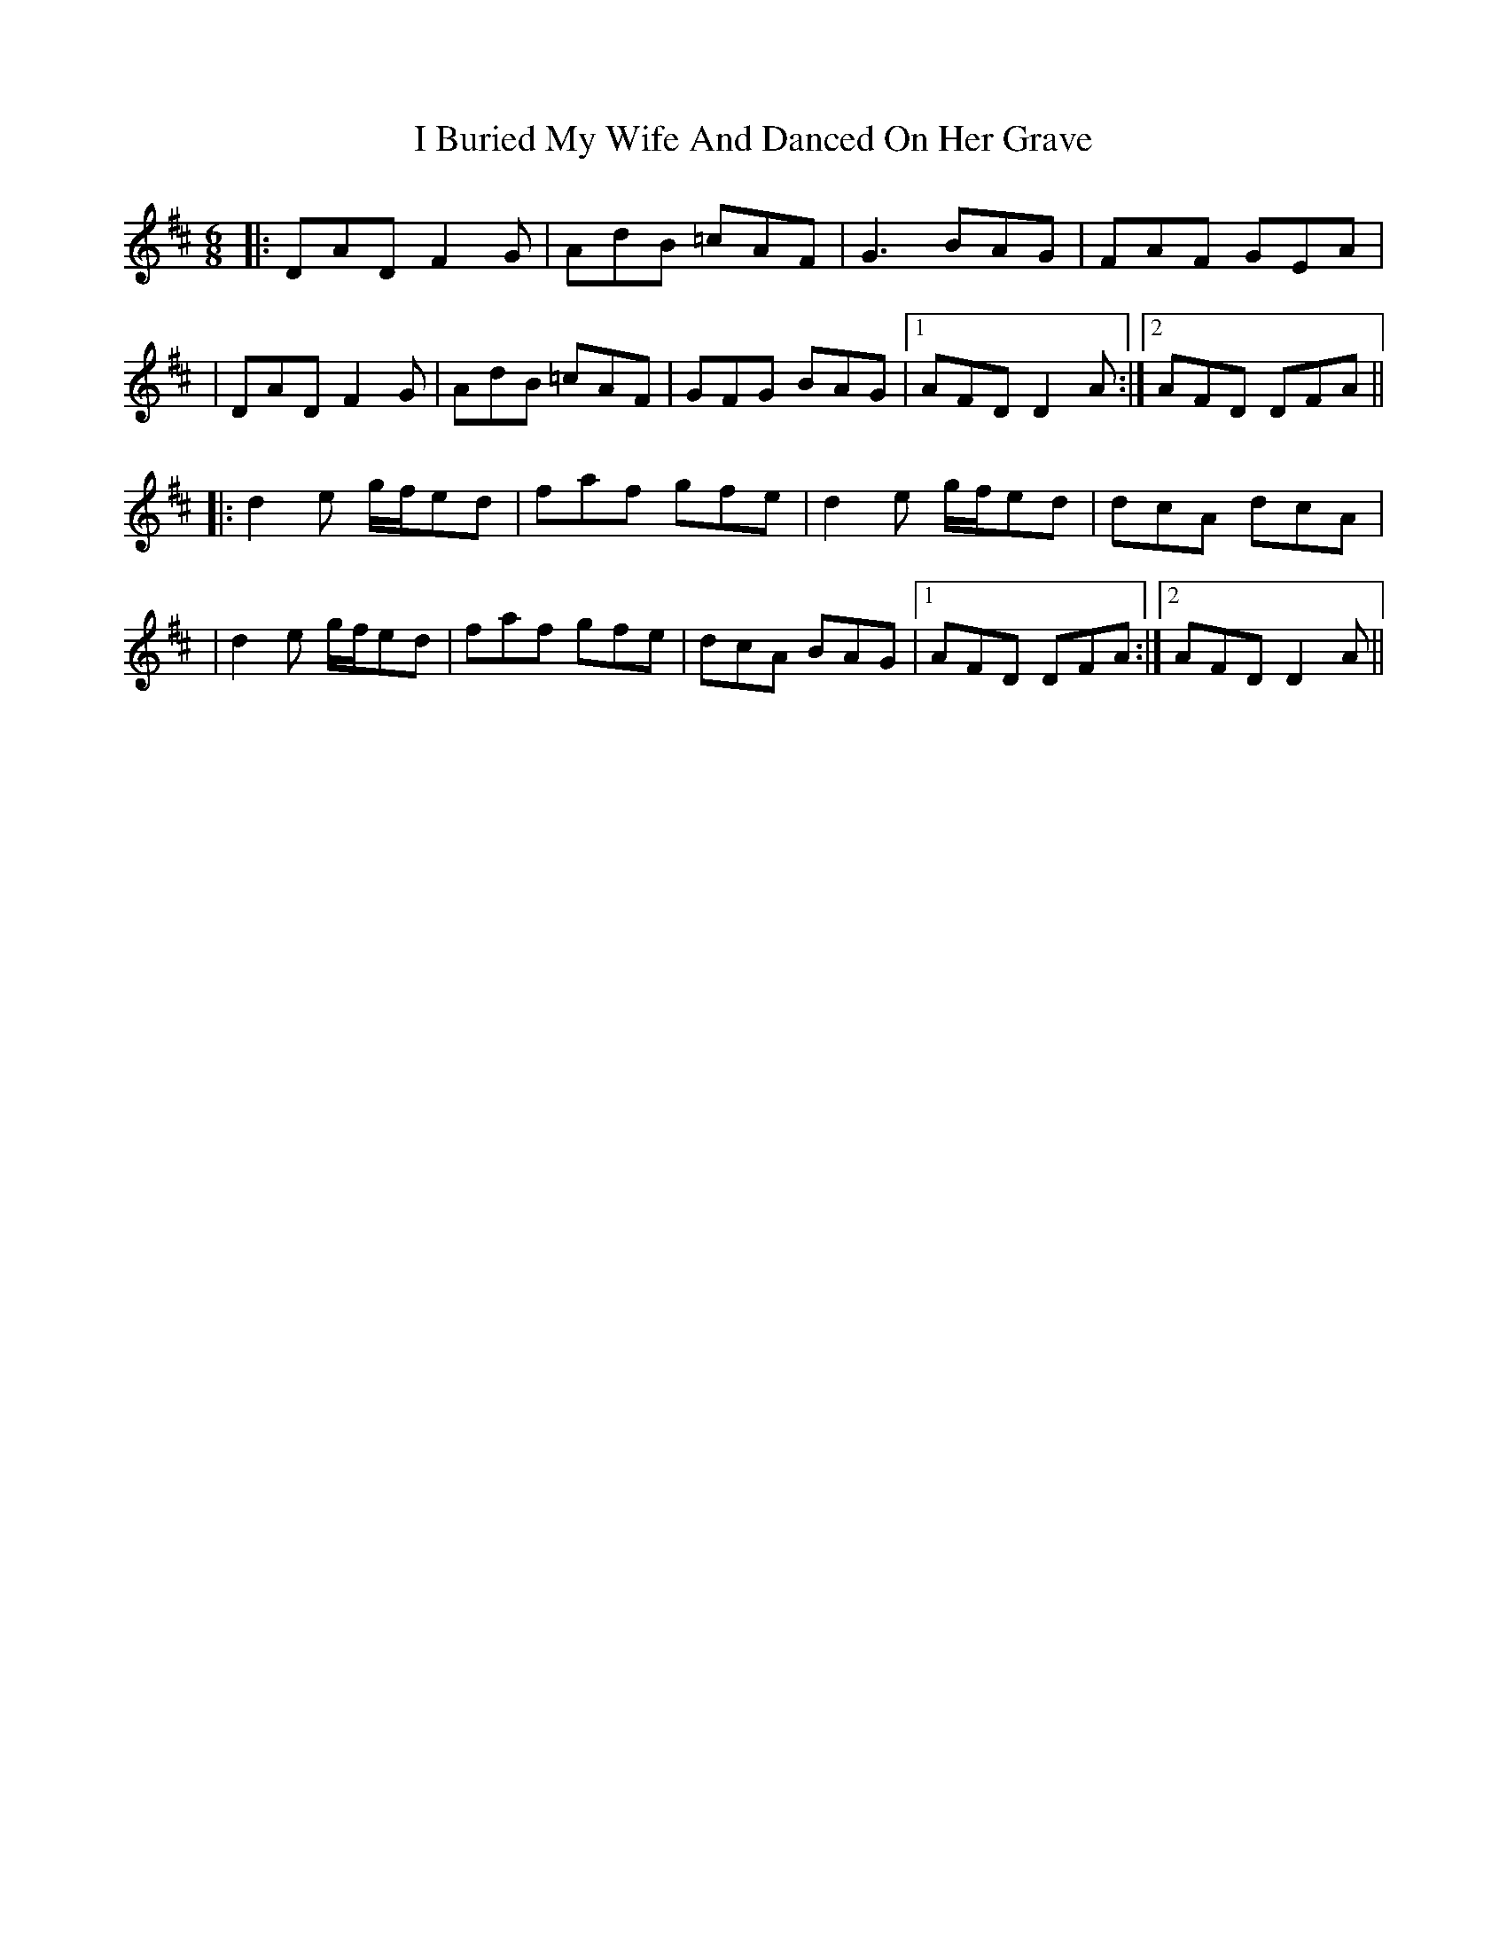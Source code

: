 X: 3
T: I Buried My Wife And Danced On Her Grave
Z: JACKB
S: https://thesession.org/tunes/383#setting25096
R: jig
M: 6/8
L: 1/8
K: Dmaj
|:DAD F2 G|AdB =cAF|G3 BAG|FAF GEA|
|DAD F2 G|AdB =cAF|GFG BAG|1 AFD D2 A:|2 AFD DFA||
|:d2e g/f/ed|faf gfe|d2e g/f/ed|dcA dcA|
|d2e g/f/ed|faf gfe|dcA BAG|1 AFD DFA:|2 AFD D2A||
